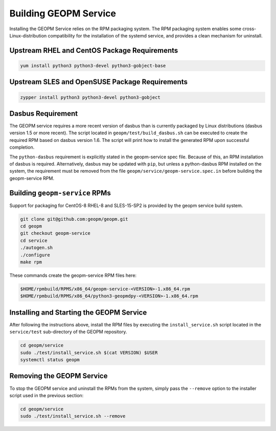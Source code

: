 
Building GEOPM Service
======================

Installing the GEOPM Service relies on the RPM packaging system.  The
RPM packaging system enables some cross-Linux-distribution
compatibility for the installation of the systemd service, and
provides a clean mechanism for uninstall.


Upstream RHEL and CentOS Package Requirements
---------------------------------------------

.. code-block::

    yum install python3 python3-devel python3-gobject-base



Upstream SLES and OpenSUSE Package Requirements
-----------------------------------------------

.. code-block::

    zypper install python3 python3-devel python3-gobject


Dasbus Requirement
------------------

The GEOPM service requires a more recent version of dasbus than is
currently packaged by Linux distributions (dasbus version 1.5 or more
recent).  The script located in ``geopm/test/build_dasbus.sh`` can be
executed to create the required RPM based on dasbus version 1.6.  The
script will print how to install the generated RPM upon successful
completion.

The ``python-dasbus`` requirement is explicitly stated in the
geopm-service spec file.  Because of this, an RPM installation of
dasbus is required.  Alternatively, dasbus may be updated with
``pip``, but unless a python-dasbus RPM installed on the system, the
requirement must be removed from the file
``geopm/service/geopm-service.spec.in`` before building the
geopm-service RPM.


Building ``geopm-service`` RPMs
-------------------------------

Support for packaging for CentOS-8 RHEL-8 and SLES-15-SP2 is provided
by the geopm service build system.

.. code-block::

    git clone git@github.com:geopm/geopm.git
    cd geopm
    git checkout geopm-service
    cd service
    ./autogen.sh
    ./configure
    make rpm


These commands create the geopm-service RPM files here:

.. code-block::

    $HOME/rpmbuild/RPMS/x86_64/geopm-service-<VERSION>-1.x86_64.rpm
    $HOME/rpmbuild/RPMS/x86_64/python3-geopmdpy-<VERSION>-1.x86_64.rpm


Installing and Starting the GEOPM Service
-----------------------------------------

After following the instructions above, install the RPM files by
executing the ``install_service.sh`` script located in the
``service/test`` sub-directory of the GEOPM repository.

.. code-block::

    cd geopm/service
    sudo ./test/install_service.sh $(cat VERSION) $USER
    systemctl status geopm

Removing the GEOPM Service
--------------------------

To stop the GEOPM service and uninstall the RPMs from the system,
simply pass the ``--remove`` option to the installer script used in
the previous section:

.. code-block::

    cd geopm/service
    sudo ./test/install_service.sh --remove
